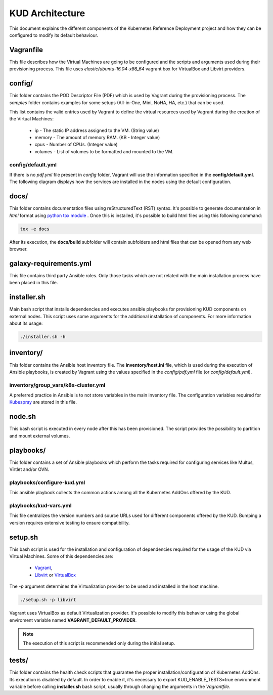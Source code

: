 .. Copyright 2018 Intel Corporation.
   Licensed under the Apache License, Version 2.0 (the "License");
   you may not use this file except in compliance with the License.
   You may obtain a copy of the License at
        http://www.apache.org/licenses/LICENSE-2.0
   Unless required by applicable law or agreed to in writing, software
   distributed under the License is distributed on an "AS IS" BASIS,
   WITHOUT WARRANTIES OR CONDITIONS OF ANY KIND, either express or implied.
   See the License for the specific language governing permissions and
   limitations under the License.

****************
KUD Architecture
****************

This document explains the different components of the Kubernetes
Reference Deployment project and how they can be configured to modify
its default behaviour.

Vagranfile
##########

This file describes how the Virtual Machines are going to be
configured and the scripts and arguments used during their
provisioning process. This file uses *elastic/ubuntu-16.04-x86_64*
vagrant box for VirtualBox and Libvirt providers.

config/
#######

This folder contains the POD Descriptor File (PDF) which is used
by Vagrant during the provisioning process. The *samples* folder
contains examples for some setups (All-in-One, Mini, NoHA, HA, etc.)
that can be used.

This list contains the valid entries used by Vagrant to define the virtual
resources used by Vagrant during the creation of the Virtual Machines:

    * ip - The static IP address assigned to the VM. (String value)
    * memory - The amount of memory RAM. (KB - Integer value)
    * cpus - Number of CPUs. (Integer value)
    * volumes - List of volumes to be formatted and mounted to the VM.

config/default.yml
******************

If there is no *pdf.yml* file present in *config* folder, Vagrant will
use the information specified in the **config/default.yml**. The following
diagram displays how the services are installed in the nodes using the
default configuration.

.. image:: ./img/default_pdf.png

docs/
#####

This folder contains documentation files using reStructuredText
(RST) syntax. It's possible to generate documentation in  *html*
format using `python tox module <https://tox.readthedocs.io/en/latest/>`_
. Once this is installed, it's possible to build html files using
this following command:

.. code-block:: bash

    tox -e docs

After its execution, the **docs/build** subfolder will contain
subfolders and html files that can be opened from any web browser.

galaxy-requirements.yml
#######################

This file contains third party Ansible roles. Only those tasks which
are not related with the main installation process have been placed in
this file.

installer.sh
############

Main bash script that installs dependencies and executes ansible
playbooks for provisioning KUD components on external nodes. This
script uses some arguments for the additional installation of
components. For more information about its usage:

.. code-block:: bash

    ./installer.sh -h

inventory/
##########

This folder contains the Ansible host inventory file. The
**inventory/host.ini** file, which is used during the execution of
Ansible playbooks, is created by Vagrant using the values specified
in the *config/pdf.yml* file (or *config/default.yml*).

inventory/group_vars/k8s-cluster.yml
************************************

A preferred practice in Ansible is to not store variables in the
main inventory file. The configuration variables required for
`Kubespray <https://github.com/kubernetes-incubator/kubespray>`_ are
stored in this file.

node.sh
#######

This bash script is executed in every node after this has been
provisioned. The script provides the possibility to partition and
mount external volumes.

playbooks/
##########

This folder contains a set of Ansible playbooks which perform the
tasks required for configuring services like Multus, Virtlet and/or
OVN.

playbooks/configure-kud.yml
***************************

This ansible playbook collects the common actions among all the
Kubernetes AddOns offered by the KUD.

playbooks/kud-vars.yml
************************

This file centralizes the version numbers and source URLs used for
different components offered by the KUD. Bumping a version requires
extensive testing to ensure compatibility.

setup.sh
########

This bash script is used for the installation and configuration of
dependencies required for the usage of the KUD via Virtual Machines.
Some of this dependencies are:

  - `Vagrant <https://www.vagrantup.com/>`_,
  - `Libvirt <https://libvirt.org/>`_ or `VirtualBox <https://www.virtualbox.org/>`_

The *-p* argument determines the Virtualization provider to be used
and installed in the host machine.

.. code-block:: bash

    ./setup.sh -p libvirt

Vagrant uses VirtualBox as default Virtualization provider. It's
possible to modify this behavior using the global enviroment variable
named **VAGRANT_DEFAULT_PROVIDER**.

.. note::  The execution of this script is recommended only during the initial setup.

tests/
######

This folder contains the health check scripts that guarantee the
proper installation/configuration of Kubernetes AddOns. Its
execution is disabled by default. In order to enable it, it's
necessary to export KUD_ENABLE_TESTS=true environment variable before calling **installer.sh** bash
script, usually through changing the arguments in the *Vagrantfile*.
